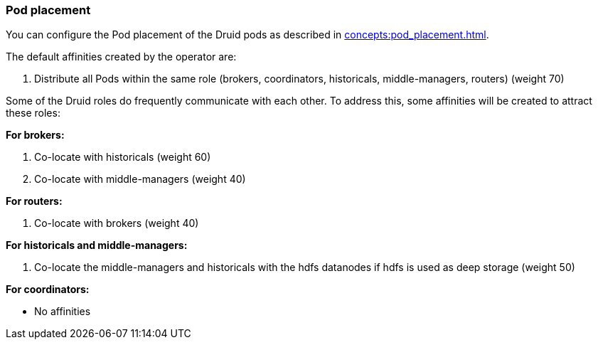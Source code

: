 === Pod placement

You can configure the Pod placement of the Druid pods as described in xref:concepts:pod_placement.adoc[].

The default affinities created by the operator are:

1. Distribute all Pods within the same role (brokers, coordinators, historicals, middle-managers, routers) (weight 70)

Some of the Druid roles do frequently communicate with each other.
To address this, some affinities will be created to attract these roles:

*For brokers:*

1. Co-locate with historicals (weight 60)
2. Co-locate with middle-managers (weight 40)

*For routers:*

1. Co-locate with brokers (weight 40)

*For historicals and middle-managers:*

1. Co-locate the middle-managers and historicals with the hdfs datanodes if hdfs is used as deep storage (weight 50)

*For coordinators:*

- No affinities

